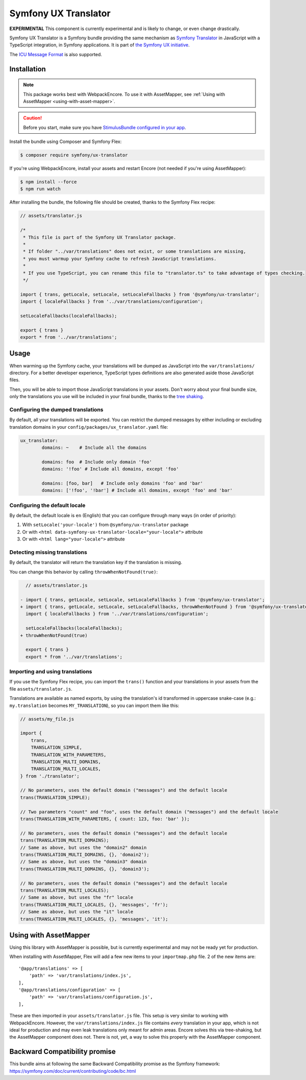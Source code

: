 Symfony UX Translator
=====================

**EXPERIMENTAL** This component is currently experimental and is likely
to change, or even change drastically.

Symfony UX Translator is a Symfony bundle providing the same mechanism as `Symfony Translator`_
in JavaScript with a TypeScript integration, in Symfony applications. It is part of `the Symfony UX initiative`_.

The `ICU Message Format`_ is also supported.

Installation
------------

.. note::

    This package works best with WebpackEncore. To use it with AssetMapper, see
    :ref:`Using with AssetMapper <using-with-asset-mapper>`.

.. caution::

    Before you start, make sure you have `StimulusBundle configured in your app`_.

Install the bundle using Composer and Symfony Flex:

.. code-block:: terminal

    $ composer require symfony/ux-translator

If you're using WebpackEncore, install your assets and restart Encore (not
needed if you're using AssetMapper):

.. code-block:: terminal

    $ npm install --force
    $ npm run watch

After installing the bundle, the following file should be created, thanks to the Symfony Flex recipe:

.. code-block:: javascript

    // assets/translator.js

    /*
     * This file is part of the Symfony UX Translator package.
     *
     * If folder "../var/translations" does not exist, or some translations are missing,
     * you must warmup your Symfony cache to refresh JavaScript translations.
     *
     * If you use TypeScript, you can rename this file to "translator.ts" to take advantage of types checking.
     */

    import { trans, getLocale, setLocale, setLocaleFallbacks } from '@symfony/ux-translator';
    import { localeFallbacks } from '../var/translations/configuration';

    setLocaleFallbacks(localeFallbacks);

    export { trans }
    export * from '../var/translations';

Usage
-----

When warming up the Symfony cache, your translations will be dumped as JavaScript into the ``var/translations/`` directory.
For a better developer experience, TypeScript types definitions are also generated aside those JavaScript files.

Then, you will be able to import those JavaScript translations in your assets.
Don't worry about your final bundle size, only the translations you use will be included in your final bundle, thanks to the `tree shaking <https://webpack.js.org/guides/tree-shaking/>`_.

Configuring the dumped translations
~~~~~~~~~~~~~~~~~~~~~~~~~~~~~~~~~~~

By default, all your translations will be exported. You can restrict the dumped messages by either
including or excluding translation domains in your ``config/packages/ux_translator.yaml`` file:

.. code-block:: yaml

    ux_translator:
            domains: ~    # Include all the domains

            domains: foo  # Include only domain 'foo'
            domains: '!foo' # Include all domains, except 'foo'

            domains: [foo, bar]   # Include only domains 'foo' and 'bar'
            domains: ['!foo', '!bar'] # Include all domains, except 'foo' and 'bar'


Configuring the default locale
~~~~~~~~~~~~~~~~~~~~~~~~~~~~~~

By default, the default locale is ``en`` (English) that you can configure through many ways (in order of priority):

#. With ``setLocale('your-locale')`` from ``@symfony/ux-translator`` package
#. Or with ``<html data-symfony-ux-translator-locale="your-locale">`` attribute
#. Or with ``<html lang="your-locale">`` attribute

Detecting missing translations
~~~~~~~~~~~~~~~~~~~~~~~~~~~~~~

By default, the translator will return the translation key if the translation is missing.

You can change this behavior by calling ``throwWhenNotFound(true)``:

.. code-block:: diff

      // assets/translator.js

    - import { trans, getLocale, setLocale, setLocaleFallbacks } from '@symfony/ux-translator';
    + import { trans, getLocale, setLocale, setLocaleFallbacks, throwWhenNotFound } from '@symfony/ux-translator';
      import { localeFallbacks } from '../var/translations/configuration';

      setLocaleFallbacks(localeFallbacks);
    + throwWhenNotFound(true)

      export { trans }
      export * from '../var/translations';

Importing and using translations
~~~~~~~~~~~~~~~~~~~~~~~~~~~~~~~~

If you use the Symfony Flex recipe, you can import the ``trans()`` function and your translations in your assets from the file ``assets/translator.js``.

Translations are available as named exports, by using the translation's id transformed in uppercase snake-case (e.g.: ``my.translation`` becomes ``MY_TRANSLATION``),
so you can import them like this:

.. code-block:: javascript

    // assets/my_file.js

    import {
        trans,
        TRANSLATION_SIMPLE,
        TRANSLATION_WITH_PARAMETERS,
        TRANSLATION_MULTI_DOMAINS,
        TRANSLATION_MULTI_LOCALES,
    } from './translator';

    // No parameters, uses the default domain ("messages") and the default locale
    trans(TRANSLATION_SIMPLE);

    // Two parameters "count" and "foo", uses the default domain ("messages") and the default locale
    trans(TRANSLATION_WITH_PARAMETERS, { count: 123, foo: 'bar' });

    // No parameters, uses the default domain ("messages") and the default locale
    trans(TRANSLATION_MULTI_DOMAINS);
    // Same as above, but uses the "domain2" domain
    trans(TRANSLATION_MULTI_DOMAINS, {}, 'domain2');
    // Same as above, but uses the "domain3" domain
    trans(TRANSLATION_MULTI_DOMAINS, {}, 'domain3');

    // No parameters, uses the default domain ("messages") and the default locale
    trans(TRANSLATION_MULTI_LOCALES);
    // Same as above, but uses the "fr" locale
    trans(TRANSLATION_MULTI_LOCALES, {}, 'messages', 'fr');
    // Same as above, but uses the "it" locale
    trans(TRANSLATION_MULTI_LOCALES, {}, 'messages', 'it');

.. _using-with-asset-mapper:

Using with AssetMapper
----------------------

Using this library with AssetMapper is possible, but is currently experimental
and may not be ready yet for production.

When installing with AssetMapper, Flex will add a few new items to your ``importmap.php``
file. 2 of the new items are::

    '@app/translations' => [
        'path' => 'var/translations/index.js',
    ],
    '@app/translations/configuration' => [
        'path' => 'var/translations/configuration.js',
    ],

These are then imported in your ``assets/translator.js`` file. This setup is
very similar to working with WebpackEncore. However, the ``var/translations/index.js``
file contains *every* translation in your app, which is not ideal for production
and may even leak translations only meant for admin areas. Encore solves this via
tree-shaking, but the AssetMapper component does not. There is not, yet, a way to
solve this properly with the AssetMapper component.

Backward Compatibility promise
------------------------------

This bundle aims at following the same Backward Compatibility promise as
the Symfony framework:
https://symfony.com/doc/current/contributing/code/bc.html

.. _`Symfony Translator`: https://symfony.com/doc/current/translation.html
.. _`the Symfony UX initiative`: https://ux.symfony.com/
.. _StimulusBundle configured in your app: https://symfony.com/bundles/StimulusBundle/current/index.html
.. _`ICU Message Format`: https://symfony.com/doc/current/reference/formats/message_format.html
